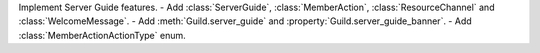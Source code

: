 Implement Server Guide features.
- Add :class:`ServerGuide`, :class:`MemberAction`, :class:`ResourceChannel` and :class:`WelcomeMessage`.
- Add :meth:`Guild.server_guide` and :property:`Guild.server_guide_banner`.
- Add :class:`MemberActionActionType` enum.
